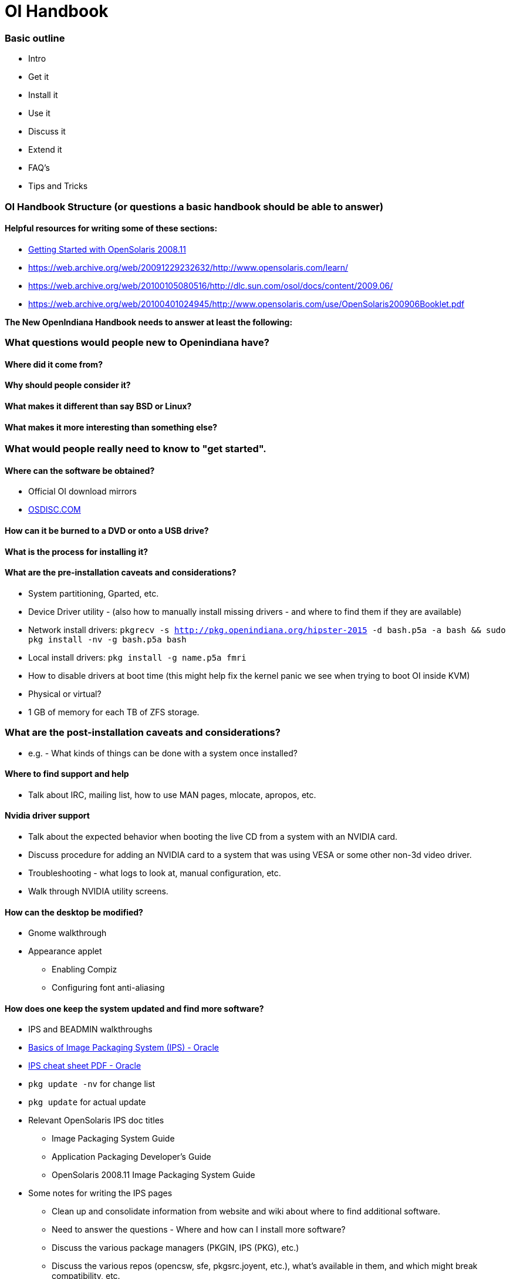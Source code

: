 = OI Handbook

=== Basic outline
* Intro

* Get it
* Install it
* Use it
* Discuss it
* Extend it

* FAQ's
* Tips and Tricks


=== OI Handbook Structure (or questions a basic handbook should be able to answer)


==== Helpful resources for writing some of these sections:

* https://web.archive.org/web/20090611234850/http://dlc.sun.com/osol/docs/downloads/minibook/en/820-7102-10-Eng-doc.pdf[ Getting Started with OpenSolaris 2008.11]
* https://web.archive.org/web/20091229232632/http://www.opensolaris.com/learn/
* https://web.archive.org/web/20100105080516/http://dlc.sun.com/osol/docs/content/2009.06/
* https://web.archive.org/web/20100401024945/http://www.opensolaris.com/use/OpenSolaris200906Booklet.pdf


**The New OpenIndiana Handbook needs to answer at least the following:**


=== What questions would people new to Openindiana have?


==== Where did it come from?


==== Why should people consider it?


==== What makes it different than say BSD or Linux?


==== What makes it more interesting than something else?


=== What would people really need to know to "get started".


==== Where can the software be obtained?
* Official OI download mirrors
* https://www.osdisc.com/products/solaris/openindiana[OSDISC.COM]


==== How can it be burned to a DVD or onto a USB drive?


==== What is the process for installing it?


==== What are the pre-installation caveats and considerations?
* System partitioning, Gparted, etc.
* Device Driver utility - (also how to manually install missing drivers - and where to find them if they are available)
* Network install drivers: `pkgrecv -s http://pkg.openindiana.org/hipster-2015 -d bash.p5a -a bash && sudo pkg install -nv  -g bash.p5a bash`
* Local install drivers: `pkg install -g name.p5a fmri`
* How to disable drivers at boot time (this might help fix the kernel panic we see when trying to boot OI inside KVM)
* Physical or virtual?
* 1 GB of memory for each TB of ZFS storage.

=== What are the post-installation caveats and considerations?
* e.g. - What kinds of things can be done with a system once installed?

==== Where to find support and help
* Talk about IRC, mailing list, how to use MAN pages, mlocate, apropos, etc.

==== Nvidia driver support
* Talk about the expected behavior when booting the live CD from a system with an NVIDIA card.
* Discuss procedure for adding an NVIDIA card to a system that was using VESA or some other non-3d video driver.
* Troubleshooting - what logs to look at, manual configuration, etc. 
* Walk through NVIDIA utility screens.

==== How can the desktop be modified?
* Gnome walkthrough
* Appearance applet 
** Enabling Compiz
** Configuring font anti-aliasing

==== How does one keep the system updated and find more software?
* IPS and BEADMIN walkthroughs
* http://www.oracle.com/technetwork/articles/servers-storage-admin/o11-083-ips-basics-523756.html[Basics of Image Packaging System (IPS) - Oracle]
* http://www.oracle.com/technetwork/server-storage/solaris11/documentation/ips-one-liners-032011-337775.pdf[IPS cheat sheet PDF - Oracle]
* `pkg update -nv` for change list
* `pkg update` for actual update

* Relevant OpenSolaris IPS doc titles
** Image Packaging System Guide
** Application Packaging Developer's Guide
** OpenSolaris 2008.11 Image Packaging System Guide

* Some notes for writing the IPS pages
** Clean up and consolidate information from website and wiki about where to find additional software. 
** Need to answer the questions - Where and how can I install more software?
** Discuss the various package managers (PKGIN, IPS (PKG), etc.)
** Discuss the various repos (opencsw, sfe, pkgsrc.joyent, etc.), what's available in them, and which might break compatibility, etc.
** What is SFE? How does it differ from other repos?
** Add a page for popular available software with descriptions, etc.
** When they say IPS is network centric, they're not kidding; Packages cannot be installed locally like RPM, have to setup local network repository.
*** See: http://serverfault.com/questions/348139/how-to-manually-download-individual-files-from-the-openindiana-or-solaris-pkg
** How to additional repos, etc.
** How to compile your own software. I think there is an existing wiki page for this. Given the limited number of IPS packages currently available, this is a pretty important subject to write about.
*** Also could look here (might be outdated): http://www.inetdaemon.com/tutorials/computers/software/operating_systems/unix/Solaris/compiling_software.shtml
** How to install flash player


==== How does one perform system backups?
* Time Machine
* ZFS exports
* Bacula?


==== How does one add additional users?
* Basic system administration
* Basic Unix commands


==== How does one mount or import additional disks?
* Talk about the ZFS import command.
* Need a walkthrough of mounting options for other filesystems...NTFS, FAT, UFS, etc.


=== What other things should someone learn to best utilize OI?


==== Getting OI to play Multimedia
* How to get OI to play a DVD
* How to get flash player installed and working.
* How to get VLC installed and working.
* Codecs, etc. 
* How to use the hidden `gstreamer-properties` configuration utility.


==== Using OI as a NAS
* See: https://web.archive.org/web/20091008234550/http://developers.sun.com/openstorage/articles/opensolaris_nas.html
* Running OI as a VMware EXSI guest
** Local storage hardware is passed through to the OI guest and then shared via ISCSI, CIFS, NFS, etc.


==== Using OI as a Media server, HTPC, etc.
* http://forum.kodi.tv/showthread.php?tid=44315&page=2
* http://lightsandshapes.com/plex-on-smartos.html


==== Graphics workstation


==== Desktop Publishing system, Etc.


==== Virtualization Storage Server
* Poor man's standalone ISCSI SAN linked to a 2nd machine running VMware ESXI (2 computers required)
** A variation of this would be to run OI as an ESXI guest with local storage hardware "passed through" to OI and then subsequently share ZFS volumes via  ISCSI with the ESXI host itself. In this configuration, OI effectively becomes a SAN (1 computer required)


==== Virtualization Server
* Qemu-KVM walkthrough (Does hipster even have this package?)
** Yes, KVM is the package name
* Using VIRSH, Virt-manager, etc. (Does hipster [or any illumos distro for that matter] even have virsh or Virt-manager)
** If not, what tools are used to manage the Joyant KVM port (VMADM perhaps?)
** Virtualbox walkthrough - ditto...is there a package available?


==== Zones - running web stuff in zone, development, etc.
* Need to mention some of the changes to zone management...eg. 
** sys-unconfig gone. 
** sysding replaced syscfg
*** now have to have DNS, root password, etc. all configured inside the zone before being able to logon using `zlogin -C <zonename>`, otherwise have to do `zlogin <zonename>`. So a fair amount of stuff has changed there. 


=== Development related topics

[NOTE] 
The book titled "Introduction to Operating Systems: A Hands-On Approach Using the OpenSolaris Project" may be a good resource for helping to complete this part of the handbook.


==== How can OI be used as a development platform?


==== What programming tools, languages, etc., are available?


==== How can OI be used to further the development of OI itself?


